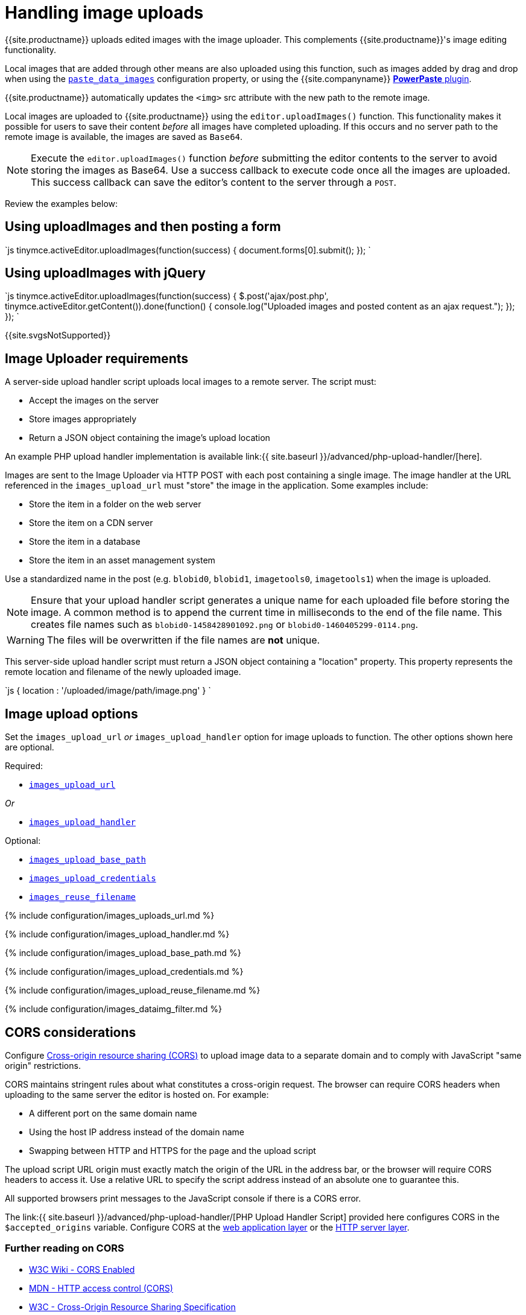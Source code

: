 = Handling image uploads
:description: How to manage asynchronous image uploads.
:description_short: How to manage asynchronous image uploads.
:keywords: uploader uploadImages image handler asynchronous async paste_data_images image cors
:title_nav: Image uploads

{{site.productname}} uploads edited images with the image uploader. This complements {{site.productname}}'s image editing functionality.

Local images that are added through other means are also uploaded using this function, such as images added by drag and drop when using the link:{{site.baseurl}}/plugins/opensource/paste/#paste_data_images[`paste_data_images`] configuration property, or using the {{site.companyname}} link:{{site.baseurl}}/plugins/premium/powerpaste/[*PowerPaste* plugin].

{{site.productname}} automatically updates the `<img>` src attribute with the new path to the remote image.

Local images are uploaded to {{site.productname}} using the `editor.uploadImages()` function.  This functionality makes it possible for users to save their content _before_ all images have completed uploading. If this occurs and no server path to the remote image is available, the images are saved as `Base64`.

NOTE: Execute the `editor.uploadImages()` function _before_ submitting the editor contents to the server to avoid storing the images as Base64. Use a success callback to execute code once all the images are uploaded. This success callback can save the editor's content to the server through a `POST`.

Review the examples below:

== Using uploadImages and then posting a form

`js
tinymce.activeEditor.uploadImages(function(success) {
  document.forms[0].submit();
});
`

== Using uploadImages with jQuery

`js
tinymce.activeEditor.uploadImages(function(success) {
  $.post('ajax/post.php', tinymce.activeEditor.getContent()).done(function() {
    console.log("Uploaded images and posted content as an ajax request.");
  });
});
`

{{site.svgsNotSupported}}

== Image Uploader requirements

A server-side upload handler script uploads local images to a remote server. The script must:

* Accept the images on the server
* Store images appropriately
* Return a JSON object containing the image's upload location

An example PHP upload handler implementation is available link:{{ site.baseurl }}/advanced/php-upload-handler/[here].

Images are sent to the Image Uploader via HTTP POST with each post containing a single image. The image handler at the URL referenced in the `images_upload_url` must "store" the image in the application. Some examples include:

* Store the item in a folder on the web server
* Store the item on a CDN server
* Store the item in a database
* Store the item in an asset management system

Use a standardized name in the post (e.g. `blobid0`, `blobid1`, `imagetools0`, `imagetools1`) when the image is uploaded.

NOTE: Ensure that your upload handler script generates a unique name for each uploaded file before storing the image. A common method is to append the current time in milliseconds to the end of the file name. This creates file names such as `blobid0-1458428901092.png` or `blobid0-1460405299-0114.png`.

WARNING: The files will be overwritten if the file names are *not* unique.

This server-side upload handler script must return a JSON object containing a "location" property. This property represents the remote location and filename of the newly uploaded image.

`js
{ location : '/uploaded/image/path/image.png' }
`

== Image upload options

Set the `images_upload_url` _or_ `images_upload_handler` option for image uploads to function. The other options shown here are optional.

Required:

* <<images_upload_url,`images_upload_url`>>

_Or_

* <<images_upload_handler,`images_upload_handler`>>

Optional:

* <<images_upload_base_path,`images_upload_base_path`>>
* <<images_upload_credentials,`images_upload_credentials`>>
* <<images_reuse_filename,`images_reuse_filename`>>

{% include configuration/images_uploads_url.md %}

{% include configuration/images_upload_handler.md %}

{% include configuration/images_upload_base_path.md %}

{% include configuration/images_upload_credentials.md %}

{% include configuration/images_upload_reuse_filename.md %}

{% include configuration/images_dataimg_filter.md %}

== CORS considerations

Configure http://en.wikipedia.org/wiki/Cross-origin_resource_sharing[Cross-origin resource sharing (CORS)] to upload image data to a separate domain and to comply with JavaScript "same origin" restrictions.

CORS maintains stringent rules about what constitutes a cross-origin request. The browser can require CORS headers when uploading to the same server the editor is hosted on. For example:

* A different port on the same domain name
* Using the host IP address instead of the domain name
* Swapping between HTTP and HTTPS for the page and the upload script

The upload script URL origin must exactly match the origin of the URL in the address bar, or the browser will require CORS headers to access it. Use a relative URL to specify the script address instead of an absolute one to guarantee this.

All supported browsers print messages to the JavaScript console if there is a CORS error.

The link:{{ site.baseurl }}/advanced/php-upload-handler/[PHP Upload Handler Script] provided here configures CORS in the `$accepted_origins` variable. Configure CORS at the http://www.w3.org/wiki/CORS_Enabled#At_the_Web_Application_level...[web application layer] or the http://www.w3.org/wiki/CORS_Enabled#At_the_HTTP_Server_level...[HTTP server layer].

=== Further reading on CORS

* http://www.w3.org/wiki/CORS_Enabled[W3C Wiki - CORS Enabled]
* https://developer.mozilla.org/en-US/docs/Web/HTTP/Access_control_CORS[MDN - HTTP access control (CORS)]
* https://www.w3.org/wiki/CORS[W3C - Cross-Origin Resource Sharing Specification]
